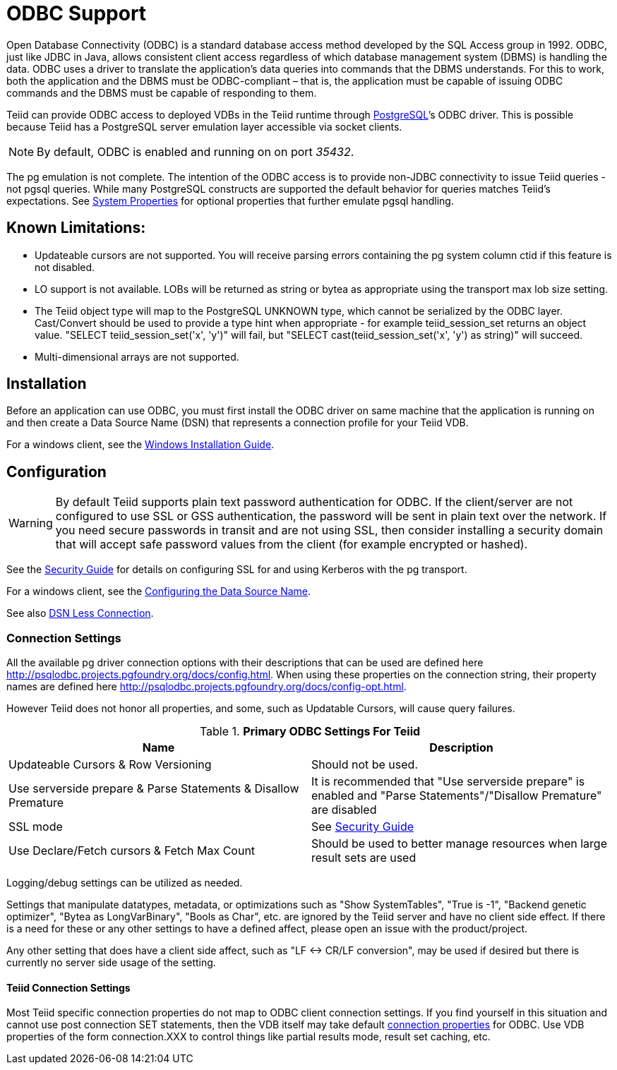 
= ODBC Support

Open Database Connectivity (ODBC) is a standard database access method developed by the SQL Access group in 1992. ODBC, just like JDBC in Java, allows consistent client access regardless of which database management system (DBMS) is handling the data. ODBC uses a driver to translate the application’s data queries into commands that the DBMS understands. For this to work, both the application and the DBMS must be ODBC-compliant – that is, the application must be capable of issuing ODBC commands and the DBMS must be capable of responding to them.

Teiid can provide ODBC access to deployed VDBs in the Teiid runtime through http://www.postgresql.org/[PostgreSQL]’s ODBC driver. This is possible because Teiid has a PostgreSQL server emulation layer accessible via socket clients.

NOTE: By default, ODBC is enabled and running on on port _35432_.

The pg emulation is not complete. The intention of the ODBC access is to provide non-JDBC connectivity to issue Teiid queries - not pgsql queries. While many PostgreSQL constructs are supported the default behavior for queries matches Teiid’s expectations. See link:../admin/System_Properties.adoc[System Properties] for optional properties that further emulate pgsql handling.

== Known Limitations:

* Updateable cursors are not supported. You will receive parsing errors containing the pg system column ctid if this feature is not disabled.
* LO support is not available. LOBs will be returned as string or bytea as appropriate using the transport max lob size setting.
* The Teiid object type will map to the PostgreSQL UNKNOWN type, which cannot be serialized by the ODBC layer. Cast/Convert should be used to provide a type hint when appropriate - for example teiid_session_set returns an object value. "SELECT teiid_session_set('x', 'y')" will fail, but "SELECT cast(teiid_session_set('x', 'y') as string)" will succeed.
* Multi-dimensional arrays are not supported.

== Installation

Before an application can use ODBC, you must first install the ODBC
driver on same machine that the application is running on and then
create a Data Source Name (DSN) that represents a connection profile for
your Teiid VDB.

For a windows client, see the link:Installing_the_ODBC_Driver_Client.adoc[Windows Installation Guide].

== Configuration

WARNING: By default Teiid supports plain text password authentication for ODBC. If the client/server are not configured to use SSL or GSS authentication, the password will be sent in plain text over the network. If you need secure passwords in transit and are not using SSL, then consider installing a security domain that will accept safe password values from the client (for example encrypted or hashed).

See the link:../security/Security_Guide.adoc[Security Guide] for details on configuring SSL for and using Kerberos with the pg transport.

For a windows client, see the link:Configuring_the_Data_Source_Name_DSN.adoc[Configuring the Data Source Name].

See also link:DSN_Less_Connection.adoc[DSN Less Connection].

=== Connection Settings

All the available pg driver connection options with their descriptions that can be used are defined here http://psqlodbc.projects.pgfoundry.org/docs/config.html[http://psqlodbc.projects.pgfoundry.org/docs/config.html]. When using these properties on the connection string, their property names are defined here http://psqlodbc.projects.pgfoundry.org/docs/config-opt.html[http://psqlodbc.projects.pgfoundry.org/docs/config-opt.html].

However Teiid does not honor all properties, and some, such as Updatable Cursors, will cause query failures.

.*Primary ODBC Settings For Teiid*
|===
|Name |Description

|Updateable Cursors & Row Versioning
|Should not be used.

|Use serverside prepare & Parse Statements & Disallow Premature 
|It is recommended that "Use serverside prepare" is enabled and "Parse Statements"/"Disallow Premature" are disabled

|SSL mode
|See link:../security/Security_Guide.adoc[Security Guide]

|Use Declare/Fetch cursors & Fetch Max Count
|Should be used to better manage resources when large result sets are used
|===

Logging/debug settings can be utilized as needed.  

Settings that manipulate datatypes, metadata, or optimizations such as "Show SystemTables", "True is -1", "Backend genetic optimizer", "Bytea as LongVarBinary", "Bools as Char", etc. are ignored by the Teiid server and have no client side effect.  If there is a need for these or any other settings to have a defined affect, please open an issue with the product/project.

Any other setting that does have a client side affect, such as "LF <-> CR/LF conversion", may be used if desired but there is currently no server side usage of the setting.

==== Teiid Connection Settings

Most Teiid specific connection properties do not map to ODBC client connection settings. If you find yourself in this situation and cannot use post connection SET statements, then the VDB itself may take default link:ODBC_Connection_Properties.adoc[connection properties] for ODBC. Use VDB properties of the form connection.XXX to control things like partial results mode, result set caching, etc.